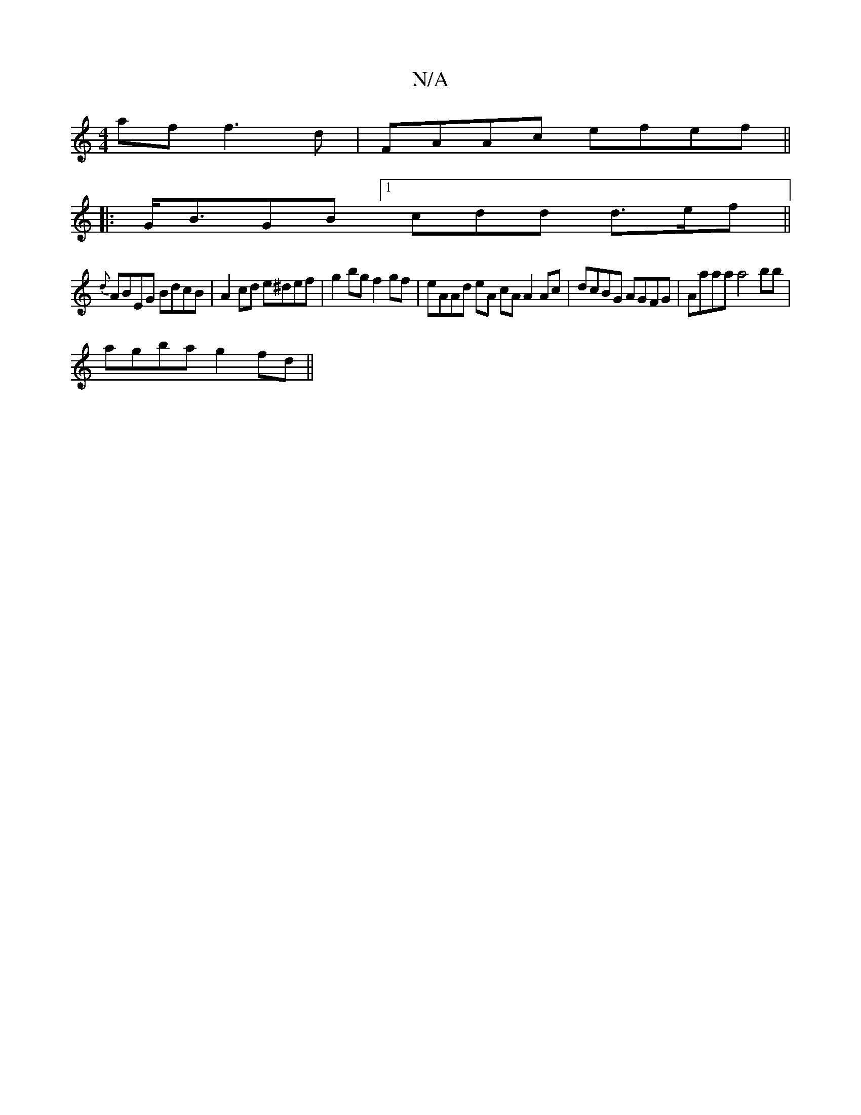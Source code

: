 X:1
T:N/A
M:4/4
R:N/A
K:Cmajor
af f3 d | FAAc efef ||
|: G<BGB [1cdd d>ef ||
{d}ABEG BdcB | A2 cd e^def | g2bg f2gf | eAAd eA cA A2 Ac | dcBG AGFG | Aaaa a4 bb |
agba g2 fd ||

(3dBA GG AGEA | GEdB cBAG | EDB,A, DFGB | GABc dAFd :|